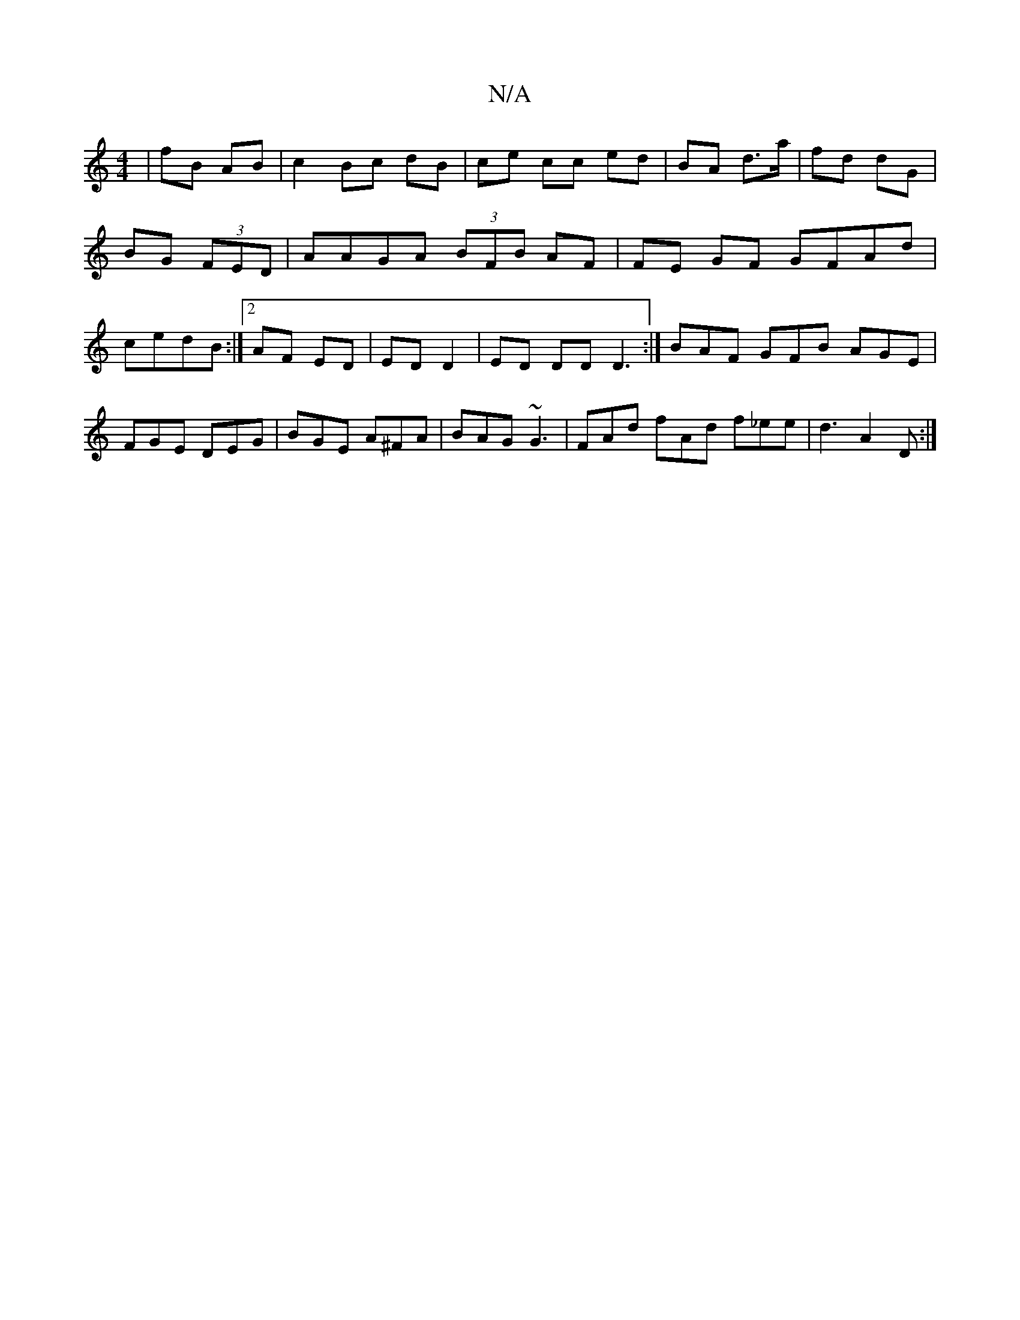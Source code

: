 X:1
T:N/A
M:4/4
R:N/A
K:Cmajor
 | fB AB | c2 Bc dB | ce cc ed | BA d>a | fd dG | BG (3FED | AAGA (3BFB AF | FE GF GFAd | 1 cedB :|[2 AF ED | ED D2 | ED DD D3 :|] BAF GFB AGE | FGE DEG | BGE A^FA | BAG ~G3 | FAd fAd f_ee | d3 A2D :|